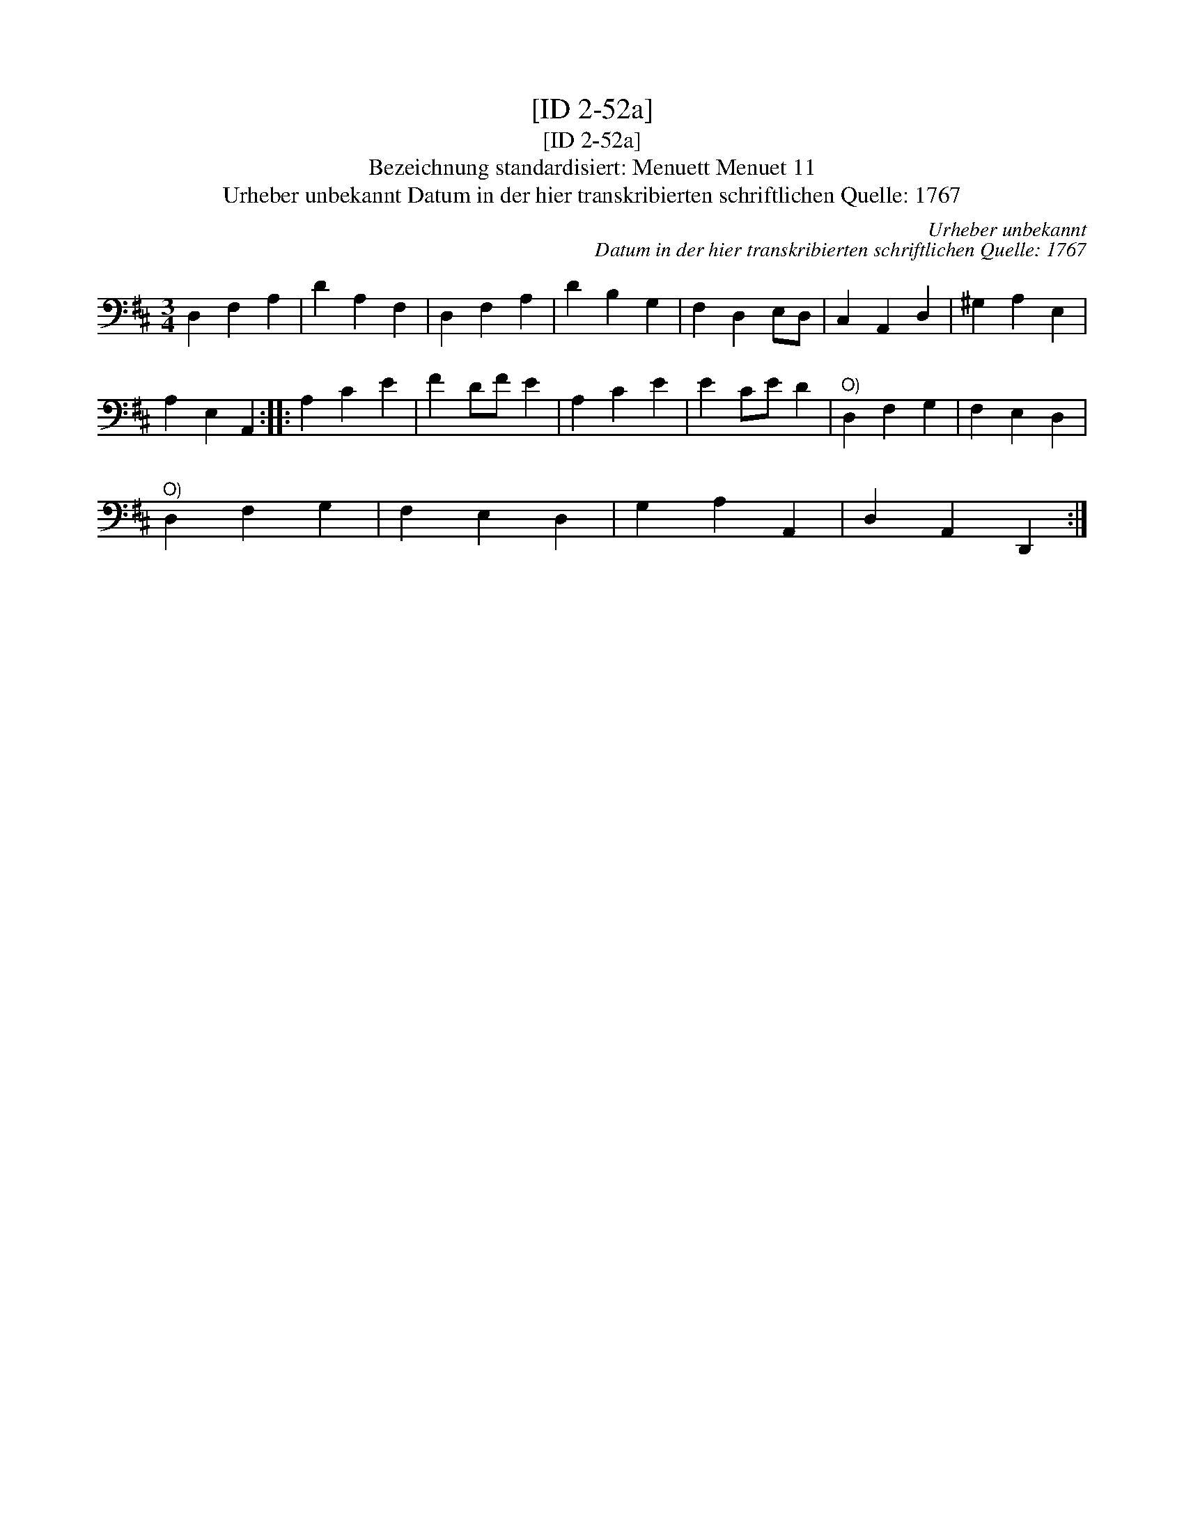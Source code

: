X:1
T:[ID 2-52a]
T:[ID 2-52a]
T:Bezeichnung standardisiert: Menuett Menuet 11
T:Urheber unbekannt Datum in der hier transkribierten schriftlichen Quelle: 1767
C:Urheber unbekannt
C:Datum in der hier transkribierten schriftlichen Quelle: 1767
L:1/8
M:3/4
K:D
V:1 bass 
V:1
 D,2 F,2 A,2 | D2 A,2 F,2 | D,2 F,2 A,2 | D2 B,2 G,2 | F,2 D,2 E,D, | C,2 A,,2 D,2 | ^G,2 A,2 E,2 | %7
 A,2 E,2 A,,2 :: A,2 C2 E2 | F2 DF E2 | A,2 C2 E2 | E2 CE D2 |"^O)" D,2 F,2 G,2 | F,2 E,2 D,2 | %14
"^O)" D,2 F,2 G,2 | F,2 E,2 D,2 | G,2 A,2 A,,2 | D,2 A,,2 D,,2 :| %18

